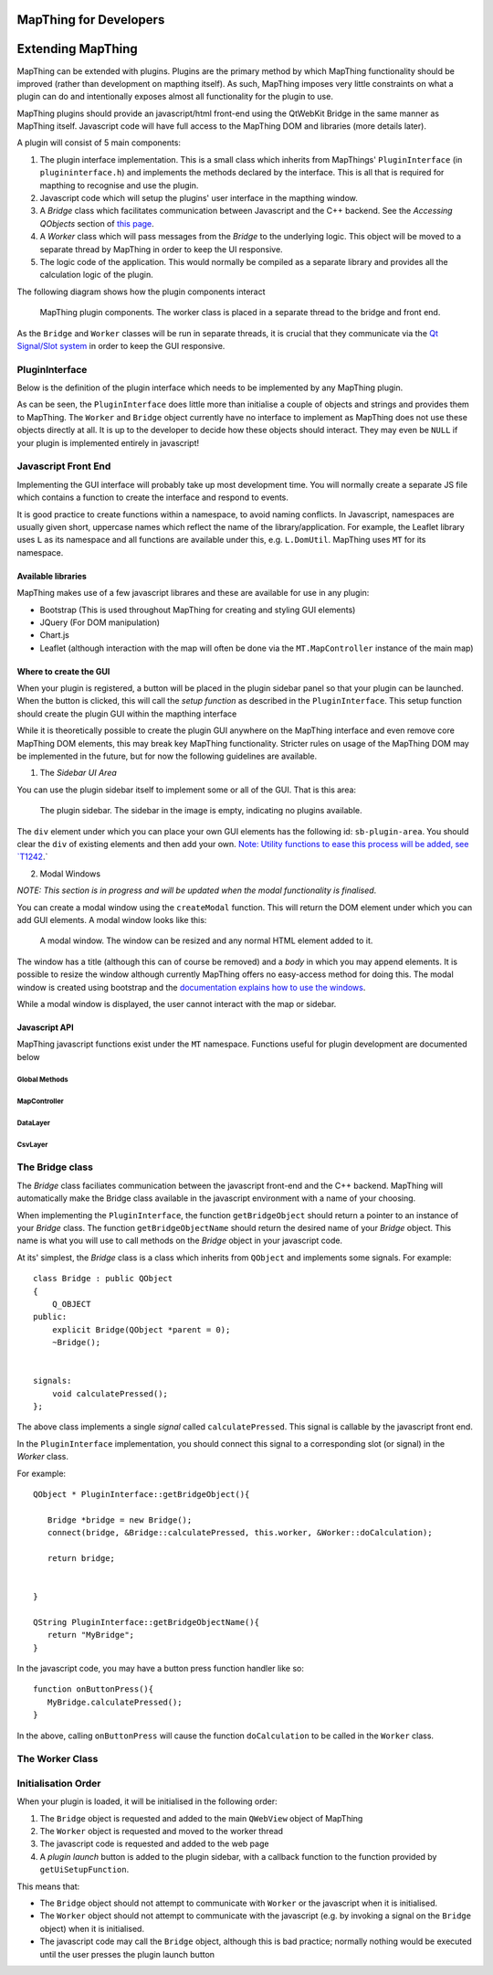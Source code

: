 .. developer


MapThing for Developers
=======================


Extending MapThing
==================

MapThing can be extended with plugins. Plugins are the primary method by which MapThing functionality should be improved (rather than
development on mapthing itself). As such, MapThing imposes very little constraints on what a plugin can do and intentionally
exposes almost all functionality for the plugin to use. 

MapThing plugins should provide an javascript/html front-end using the QtWebKit Bridge in the same manner as MapThing itself. Javascript code will have
full access to the MapThing DOM and libraries (more details later). 

A plugin will consist of 5 main components:

1. The plugin interface implementation. This is a small class which inherits from MapThings' ``PluginInterface`` (in ``plugininterface.h``) and implements the methods declared by the interface. This is all that is required for
   mapthing to recognise and use the plugin. 
2. Javascript code which will setup the plugins' user interface in the mapthing window. 
3. A `Bridge` class which facilitates communication between Javascript and the C++ backend. See the `Accessing QObjects` section of `this page <http://doc.qt.io/qt-5/qtwebkit-bridge.html>`_.
4. A `Worker` class which will pass messages from the `Bridge` to the underlying logic. This object will be moved to a separate thread by MapThing in order to keep the UI responsive.
5. The logic code of the application. This would normally be compiled as a separate library and provides all the calculation logic of the plugin.

The following diagram shows how the plugin components interact

.. figure:: ../img/pluginarch.png
   
   MapThing plugin components. The worker class is placed in a separate thread to the bridge and front end. 


As the ``Bridge`` and ``Worker`` classes will be run in separate threads, it is crucial that they communicate via the `Qt Signal/Slot system <http://doc.qt.io/qt-5/signalsandslots.html>`_ in order to keep the GUI responsive. 

PluginInterface
---------------

Below is the definition of the plugin interface which needs to be implemented by any MapThing plugin.

.. cpp:class:: PluginInterface
   
   Represents a MapThing plugin and should be implemented by any MapThing plugin. It provides the front end, bridge and worker objects to MapThing.
      
.. cpp:function:: QString PluginInterface::initialiseUi(QProgressBar *)

   Creates the javascript necessary to create the plugin UI and returns it as a QString. ``progressBar`` is a pointer to the main windows ``QProgressBar`` which can be displayed in the status bar and used to provide progress updates on long running jobs
   
.. cpp:function:: QString getUiSetupFunc()
   
   Returns the name of the javascript function which will create the user interface when the plugin is launched.
   
.. cpp:function:: QString getName()
 
   Return the name of the plugin, formatted for human consumption :D
   
.. cpp:function:: QObject * getBridgeObject()

   Returns the C++ object which implements the ``Bridge`` class between the Javascript UI and the ``Worker`` class.
   
.. cpp:function:: QString getBridgeObjectName()

   Returns a QString representing the name of the ``Bridge`` object. This is the name that should be used within Javascript code to access the Bridge. E.g. (in javascript) ``BRIDGE.someMethod()``.

.. cpp:function:: QObject * getWorkerObject()

   Returns the C++ object (inheriting from QObject) which implements the ``Worker`` class to communicate between the ``Bridge`` and the backend logic
   
As can be seen, the ``PluginInterface`` does little more than initialise a couple of objects and strings and provides them to MapThing.
The ``Worker`` and ``Bridge`` object currently have no interface to implement as MapThing does not use these objects directly at all. It is up
to the developer to decide how these objects should interact. They may even be ``NULL`` if your plugin is implemented entirely in javascript!    

Javascript Front End
--------------------

Implementing the GUI interface will probably take up most development time. You will normally create a separate JS file which contains a function to create the interface and respond to events.

It is good practice to create functions within a namespace, to avoid naming conflicts. In Javascript, namespaces are usually given short, uppercase names which reflect the name of the library/application.
For example, the Leaflet library uses ``L`` as its namespace and all functions are available under this, e.g. ``L.DomUtil``.
MapThing uses ``MT`` for its namespace. 


Available libraries
###################

MapThing makes use of a few javascript librares and these are available for use in any plugin:

- Bootstrap (This is used throughout MapThing for creating and styling GUI elements)
- JQuery (For DOM manipulation)
- Chart.js
- Leaflet (although interaction with the map will often be done via the ``MT.MapController`` instance of the main map)

Where to create the GUI
#######################

When your plugin is registered, a button will be placed in the plugin sidebar panel so that your plugin can be launched. When the button is clicked, this will call
the `setup function` as described in the ``PluginInterface``. This setup function should create the plugin GUI within the mapthing interface

While it is theoretically possible to create the plugin GUI anywhere on the MapThing interface and even remove core MapThing DOM elements,
this may break key MapThing functionality. Stricter rules on usage of the MapThing DOM may be implemented in the future, but for now the following guidelines
are available.

1. The `Sidebar UI Area`

You can use the plugin sidebar itself to implement some or all of the GUI. That is this area:

.. figure:: ../img/sidebar.png

   The plugin sidebar. The sidebar in the image is empty, indicating no plugins available. 
   
The ``div`` element under which you can place your own GUI elements has the following id: ``sb-plugin-area``. 
You should clear the ``div`` of existing elements and then add your own. `Note: Utility functions to ease this process will be added, see `T1242 <http://10.0.0.11/T1242>`_.`


2. Modal Windows

`NOTE: This section is in progress and will be updated when the modal functionality is finalised`.

You can create a modal window using the ``createModal`` function. This will return the DOM element under which you can add GUI elements.
A modal window looks like this:

.. figure:: ../img/modal.png

   A modal window. The window can be resized and any normal HTML element added to it.
   
The window has a title (although this can of course be removed) and a `body` in which you may append elements. It is possible to resize the window
although currently MapThing offers no easy-access method for doing this. 
The modal window is created using bootstrap and the `documentation explains how to use the windows <http://getbootstrap.com/javascript/#modals>`_.

While a modal window is displayed, the user cannot interact with the map or sidebar.


Javascript API
##############

MapThing javascript functions exist under the ``MT`` namespace. Functions useful for plugin development are documented below

Global Methods
++++++++++++++

.. js:function:: MT.getMap([id])
   
   Retrieves the ``MapController`` object for a specific map container element, allowing the caller to manipulate the underlying Leaflet map.
   
   :param string id: The id of the map element. If not set, the function will return the main ``MapController`` instance
   :returns: The ``MapController`` object for the map. This contains the Leaflet ``map`` instance.

.. js:function:: MT.showMessage(msg, title)

   Show a message in a small popup modal. Typically used for conveying error messages or important information. 
   
   :param string msg: The message body
   :param string title: The title of the window
  
.. js:function:: MT.Dom.createModal(content, [title])

   Creates a modal bootstrap window and returns the `.modal-body` div; Add the contents of the window to this element.
   The modal window overlays the map area and the rest of the MapThing GUI is inactive while the window is displayed. 

   :param content: The content of the window
   :param string title: The title of the window
   :returns: The DOM node for the `.modal-body` element of the window

MapController
+++++++++++++

.. js:class:: MT.MapController([id])
      
      Creates a new ``MapController`` object which adds a map to the element with the given `id`.
      It is *not* reccomended to create this object directly as it will essentially create a clone of the MapThing window within 
      the given element.  
      Instead, use ``MT.getMap`` to get a handle on the main ``MapController`` instance and call methods on that.


.. js:function:: MT.MapController.disable()

   Disable all map interaction
   
.. js:function:: MT.MapController.enable()

   Enable map interaction
   
.. js:function:: MT.MapController.addWmsOverlay()
   
   Add a WMS layer to the map. 
   `NOTE: Currently this function attempts to take the WMS parameters from the WMS sidebar on the GUI. A task has been raised to make this more generic.`
   
.. js:function:: MT.MapController.addOverlay(layer, name)

   Add a Leaflet layer to the map
   
   :param ILayer layer: An object which implements the Leaflet `ILayer` interface
   :param string name: The name of the layer
   
.. js:function:: MT.MapController.removeOverlay(displayName)

   Remove an overlay layer from the map
   
   :param string displayName: The name of the layer, as given to ``addOverlay``


DataLayer
+++++++++

.. js:class:: MT.DataLayer(mapCt)

   Creates a layer of clustered markers and adds it as an overlay to the map defined by ``mapCt``
   
   :param MapController mapCt: An instance of ``MT.MapController`` in which the cluster layer should be added
   
.. js:function:: MT.DataLayer.addRiskMarker(lat, lon, [tiv])

   Add a marker to the layer
   
   :param double lat: The latitude of the marker
   :param double lon: The longitude of the marker

.. js:function:: MT.DataLayer.processView()

   Refresh the display of the marker layer. Must be called when new markers are added to the layer.


CsvLayer
++++++++

.. js:class:: MT.CsvLayer(mapCt, path)

   Implements ``MT.DataLayer`` for CSV files containing lat/lon coords. 
   The CSV file must contain a `Lat` column and a `Lon` column. Reading of the CSV file is handled by the C++ backend,
   so this class is only useful in the MapThing desktop application. 
   
   :param MapController mapCt: The ``MapController`` instance in which to create the layer
   :param string path: The path to the input CSV file
   
The Bridge class
----------------

The `Bridge` class faciliates communication between the javascript front-end and the C++ backend. 
MapThing will automatically make the Bridge class available in the javascript environment with a name of your choosing. 

When implementing the ``PluginInterface``, the function ``getBridgeObject`` should return a pointer to an instance of your `Bridge` class.
The function ``getBridgeObjectName`` should return the desired name of your `Bridge` object. This name is what you will use to call methods on the `Bridge` object 
in your javascript code.

At its' simplest, the `Bridge` class is a class which inherits from ``QObject`` and implements some signals. For example::

   class Bridge : public QObject
   {
       Q_OBJECT
   public:
       explicit Bridge(QObject *parent = 0);
       ~Bridge();
   
  
   signals:
       void calculatePressed();  
   };

The above class implements a single `signal` called ``calculatePressed``. This signal is callable by the javascript front end.

In the ``PluginInterface`` implementation, you should connect this signal to a corresponding slot (or signal) in the `Worker` class. 

For example:: 

   QObject * PluginInterface::getBridgeObject(){
      
      Bridge *bridge = new Bridge();      
      connect(bridge, &Bridge::calculatePressed, this.worker, &Worker::doCalculation);
      
      return bridge;
       
   
   }

   QString PluginInterface::getBridgeObjectName(){
      return "MyBridge";   
   }


In the javascript code, you may have a button press function handler like so::

      function onButtonPress(){      
         MyBridge.calculatePressed();
      }

In the above, calling ``onButtonPress`` will cause the function ``doCalculation`` to be called in the ``Worker`` class.

The Worker Class
--------------------


Initialisation Order
---------------------

When your plugin is loaded, it will be initialised in the following order:

1. The ``Bridge`` object is requested and added to the main ``QWebView`` object of MapThing
2. The ``Worker`` object is requested and moved to the worker thread
3. The javascript code is requested and added to the web page
4. A `plugin launch` button is added to the plugin sidebar, with a callback function to the function provided by ``getUiSetupFunction``.

This means that:

- The ``Bridge`` object should not attempt to communicate with ``Worker`` or the javascript when it is initialised.
- The ``Worker`` object should not attempt to communicate with the javascript (e.g. by invoking a signal on the ``Bridge`` object) when it is initialised.
- The javascript code may call the ``Bridge`` object, although this is bad practice; normally nothing would be executed until the user presses the plugin launch button







